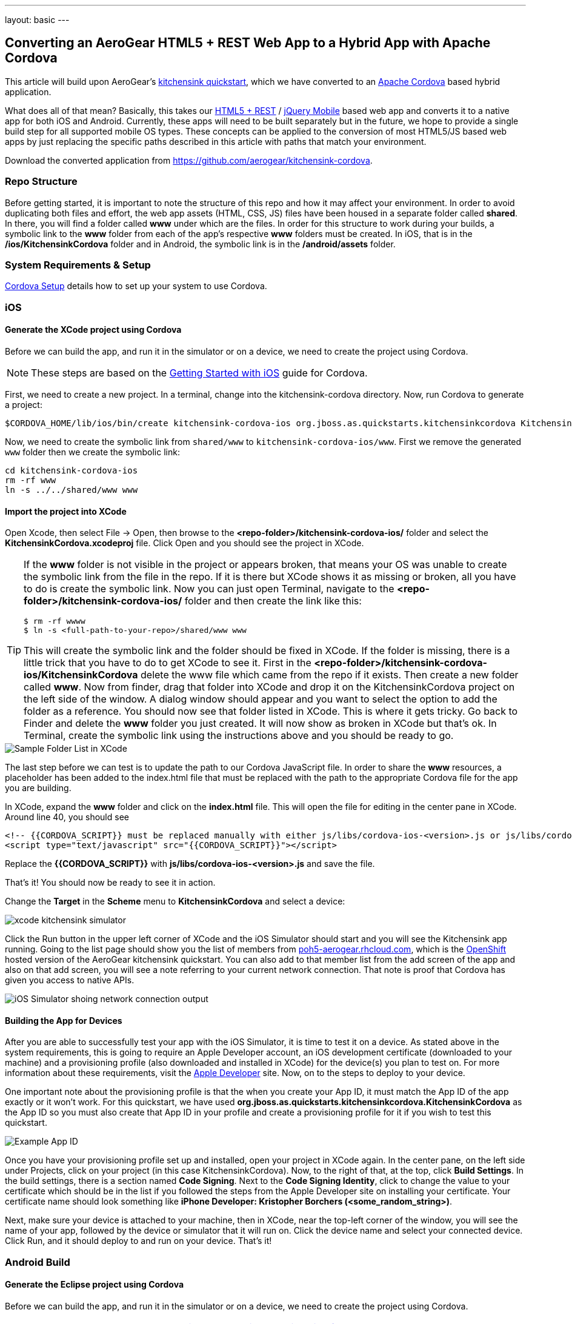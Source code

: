 ---
layout: basic
---

== Converting an AeroGear HTML5 + REST Web App to a Hybrid App with Apache Cordova

This article will build upon AeroGear's http://www.github.com/aerogear/as-quickstarts/tree/master/kitchensink-html5-mobile[kitchensink quickstart], which we have converted to an http://incubator.apache.org/cordova/[Apache Cordova] based hybrid application.

What does all of that mean? Basically, this takes our https://community.jboss.org/docs/DOC-17326[HTML5 + REST] / http://www.jquerymobile.com"[jQuery Mobile] based web app and converts it to a native app for both iOS and Android. Currently, these apps will need to be built separately but in the future, we hope to provide a single build step for all supported mobile OS types. These concepts can be applied to the conversion of most HTML5/JS based web apps by just replacing the specific paths described in this article with paths that match your environment.

Download the converted application from https://github.com/aerogear/kitchensink-cordova.

=== Repo Structure
Before getting started, it is important to note the structure of this repo and how it may affect your environment. In order to avoid duplicating both files and effort, the web app assets (HTML, CSS, JS) files have been housed in a separate folder called *shared*. In there, you will find a folder called *www* under which are the files. In order for this structure to work during your builds, a symbolic link to the *www* folder from each of the app's respective *www* folders must be created. In iOS, that is in the */ios/KitchensinkCordova* folder and in Android, the symbolic link is in the */android/assets* folder.

=== System Requirements & Setup

link:../CordovaSetup[Cordova Setup] details how to set up your system to use Cordova.

=== iOS

==== Generate the XCode project using Cordova

Before we can build the app, and run it in the simulator or on a device, we need to create the project using Cordova.

[NOTE]
==============================
These steps are based on the link:http://docs.phonegap.com/en/edge/guide_getting-started_ios_index.md.html[Getting Started with iOS] guide for Cordova.
==============================

First, we need to create a new project. In a terminal, change into the kitchensink-cordova directory. Now, run Cordova to generate a project:

    $CORDOVA_HOME/lib/ios/bin/create kitchensink-cordova-ios org.jboss.as.quickstarts.kitchensinkcordova KitchensinkCordova

Now, we need to create the symbolic link from `shared/www` to `kitchensink-cordova-ios/www`. First we remove the generated `www` folder then we create the symbolic link:

    cd kitchensink-cordova-ios
    rm -rf www
    ln -s ../../shared/www www

==== Import the project into XCode

Open Xcode, then select File -&gt; Open, then browse to the *&lt;repo-folder&gt;/kitchensink-cordova-ios/* folder and select the *KitchensinkCordova.xcodeproj* file. Click Open and you should see the project in XCode. 

[TIP]
====
If the *www* folder is not visible in the project or appears broken, that means your OS was unable to create the symbolic link from the file in the repo. If it is there but XCode shows it as missing or broken, all you have to do is create the symbolic link. Now you can just open Terminal, navigate to the *&lt;repo-folder&gt;/kitchensink-cordova-ios/* folder and then create the link like this:

[source,bash]
----
$ rm -rf wwww
$ ln -s <full-path-to-your-repo>/shared/www www
----

This will create the symbolic link and the folder should be fixed in XCode. If the folder is missing, there is a little trick that you have to do to get XCode to see it. First in the *&lt;repo-folder&gt;/kitchensink-cordova-ios/KitchensinkCordova* delete the www file which came from the repo if it exists. Then create a new folder called *www*. Now from finder, drag that folder into XCode and drop it on the KitchensinkCordova project on the left side of the window. A dialog window should appear and you want to select the option to add the folder as a reference. You should now see that folder listed in XCode. This is where it gets tricky. Go back to Finder and delete the *www* folder you just created. It will now show as broken in XCode but that's ok. In Terminal, create the symbolic link using the instructions above and you should be ready to go.

====

image::img/folders.png[Sample Folder List in XCode]

The last step before we can test is to update the path to our Cordova JavaScript file. In order to share the *www* resources, a placeholder has been added to the index.html file that must be replaced with the path to the appropriate Cordova file for the app you are building.

In XCode, expand the *www* folder and click on the *index.html* file. This will open the file for editing in the center pane in XCode. Around line 40, you should see

[source,html]
----
<!-- {{CORDOVA_SCRIPT}} must be replaced manually with either js/libs/cordova-ios-<version>.js or js/libs/cordova-android-<version>.js -->
<script type="text/javascript" src="{{CORDOVA_SCRIPT}}"></script>
----

Replace the *{{CORDOVA_SCRIPT}}* with *js/libs/cordova-ios-&lt;version&gt;.js* and save the file. 

That's it! You should now be ready to see it in action. 

Change the *Target* in the *Scheme* menu to *KitchensinkCordova* and select a device:

image::img/xcode_kitchensink_simulator.png[]

Click the Run button in the upper left corner of XCode and the iOS Simulator should start and you will see the Kitchensink app running. Going to the list page should show you the list of members from http://poh5-aerogear.rhcloud.com[poh5-aerogear.rhcloud.com], which is the http://openshift.redhat.com[OpenShift] hosted version of the AeroGear kitchensink quickstart. You can also add to that member list from the add screen of the app and also on that add screen, you will see a note referring to your current network connection. That note is proof that Cordova has given you access to native APIs.

image::img/network.png[iOS Simulator shoing network connection output]

==== Building the App for Devices
After you are able to successfully test your app with the iOS Simulator, it is time to test it on a device. As stated above in the system requirements, this is going to require an Apple Developer account, an iOS development certificate (downloaded to your machine) and a provisioning profile (also downloaded and installed in XCode) for the device(s) you plan to test on. For more information about these requirements, visit the http://developer.apple.com[Apple Developer] site. Now, on to the steps to deploy to your device.

One important note about the provisioning profile is that the when you create your App ID, it must match the App ID of the app exactly or it won't work. For this quickstart, we have used *org.jboss.as.quickstarts.kitchensinkcordova.KitchensinkCordova* as the App ID so you must also create that App ID in your profile and create a provisioning profile for it if you wish to test this quickstart.

image::img/appID.png[Example App ID]

Once you have your provisioning profile set up and installed, open your project in XCode again. In the center pane, on the left side under Projects, click on your project (in this case KitchensinkCordova). Now, to the right of that, at the top, click *Build Settings*. In the build settings, there is a section named *Code Signing*. Next to the *Code Signing Identity*, click to change the value to your certificate which should be in the list if you followed the steps from the Apple Developer site on installing your certificate. Your certificate name should look something like *iPhone Developer: Kristopher Borchers (&lt;some_random_string&gt;)*.

Next, make sure your device is attached to your machine, then in XCode, near the top-left corner of the window, you will see the name of your app, followed by the device or simulator that it will run on. Click the device name and select your connected device. Click Run, and it should deploy to and run on your device. That's it!

=== Android Build

==== Generate the Eclipse project using Cordova

Before we can build the app, and run it in the simulator or on a device, we need to create the project using Cordova.

[NOTE]
==============================
These steps are based on the link:http://docs.phonegap.com/en/edge/guide_getting-started_android_index.md.html[Getting Started with Android guide for Cordova].
==============================

First, we need to create a new project. In Eclipse, go to *File -> New -> Other...*, and select *Android Application Project*:

image::img/android_new_project_1.png[]

Enter *KitchensinkCordova* as the project name, and *org.jboss.as.quickstarts.kitchensinkcordova* as the package:

image::img/android_new_project_2.png[]

Click *Next >*. You can accept the defaults on this screen, and hit *Next >*:

image::img/android_new_project_3.png[]

Click *Next >*. You can accept the defaults on this screen, and hit *Next >*:

image::img/android_new_project_4.png[]

On the next screen click *Next >* to create an activity. Call the activity *KitchensinkCordova*:

image::img/android_new_project_5.png[]

Now, hit *Finish*.

[NOTE]
====
You may need to click *Next* after creating the activity to install the relevant Android libraries.
====

Copy *<CORDOVA_HOME>/lib/android/cordova-2.0.0.jar* to *libs/*.

Copy *<CORDOVA_HOME>/lib/android/xml/* to *res/xml/*.

Now, open up the *KitchensinkCordova* class in `src`, alter the class to extend `DroidGap`, and change the class to look like:

[source,java]
----
public class KitchensinkCordova extends DroidGap {

    @Override
    public void onCreate(Bundle savedInstanceState) {
        super.onCreate(savedInstanceState);
        super.loadUrl("file:///android_asset/www/index.html");
    }

}
----


Edit the AndroidManifest.xml file and paste the following permissions between the `<uses-sdk.../>` and `<application.../>` tags.

[source,XML]
----
    <supports-screens 
        android:largeScreens="true" 
        android:normalScreens="true" 
        android:smallScreens="true" 
        android:resizeable="true" 
        android:anyDensity="true" />
    <uses-permission android:name="android.permission.VIBRATE" />
    <uses-permission android:name="android.permission.ACCESS_COARSE_LOCATION" />
    <uses-permission android:name="android.permission.ACCESS_FINE_LOCATION" />
    <uses-permission android:name="android.permission.ACCESS_LOCATION_EXTRA_COMMANDS" />
    <uses-permission android:name="android.permission.READ_PHONE_STATE" />
    <uses-permission android:name="android.permission.INTERNET" />
    <uses-permission android:name="android.permission.RECEIVE_SMS" />
    <uses-permission android:name="android.permission.RECORD_AUDIO" />
    <uses-permission android:name="android.permission.MODIFY_AUDIO_SETTINGS" />
    <uses-permission android:name="android.permission.READ_CONTACTS" />
    <uses-permission android:name="android.permission.WRITE_CONTACTS" />
    <uses-permission android:name="android.permission.WRITE_EXTERNAL_STORAGE" />
    <uses-permission android:name="android.permission.ACCESS_NETWORK_STATE" /> 
    <uses-permission android:name="android.permission.GET_ACCOUNTS" />
    <uses-permission android:name="android.permission.BROADCAST_STICKY" />
----

This gives the app all permissions, which you will want to lock down at some point. Locking down the application is out of the scope of this guide.

Now, support orientation changes by pasting the folowing inside the `<activity>` tag:

[source, XML]
----
    android:configChanges="orientation|keyboardHidden|screenSize"
----

Now, we need to create the symbolic link from `shared/www` to `android/assets`.

[source, Shell]
----
    cd assets
    ln -s <PATH_TO_KITCHENSINK_CORDOVA>/shared/www www
----

We need to make one small change to it before it is ready to test. Expand the project (you may need to refresh the project) and go into the *assets/www* folder and double-click on the *index.html* file. This will open the file for editing in the center pane. Around line 40, you should see

[source, HTML]
----
<!-- Cordova script will be replaced with appropriate version at build time -->
<script type="text/javascript" src="{{CORDOVA_SCRIPT}}"></script>
----

Replace the `{{CORDOVA_SCRIPT}}` with `js/libs/cordova-android-2.0.0.js` and save the file. That's it! You should now be ready to see it in action. Near the upper left corner of Eclipse, there is a button that looks like a little phone with a green Android on the screen, click that and it will launch the Android Virtual Device (AVD) manager.

image::img/avdbutton.png[AVD Button]

If you have not yet created a virtual device, you should do so now. The link:../CordovaSetup[Cordova Setup] guide details how to do this. This sample was built for the Android 2.1 SDK for maximum compatibility with current devices but should work on any 2.x or 4.0 SDK. The sample was not tested on the 3.x series.

image::img/avd.png[AVD selection window]

Now that you have a virtual device, select it and click Start. On the following screen, keep the default settings and click Launch and the simulator will start. Now that you have a running simulator, go back to Eclipse, close the AVD window, then right-click (control+click) the project in the left pane, and go to *Run as -&gt; Android Application*. Select your simulator from the list of running devices, and click OK. This will launch the app in the simulator and you are off and running.

image::img/androidSim.png[App running in Android simulator]

==== Building the App for Devices
Running the app on your Android device is even easier. First, make sure your device has USB debugging enabled. This is usually done by going to *Settings -&gt; Applications -&gt; Development -&gt; USB debugging*. Once you have done this, make sure there are no virtual devices running, then connect your device to your computer with your USB cable. In Eclipse, go to Run -&gt; Run (or click the green "Play" button in the toolbar) and the app should start on your device. If you still have the simulator running, the app may start in the simulator. If this happens, or you would like to have both the simulator running and your device connected, you can use the method outlined in the section on running your app in the simulator. When you get to the part on selecting a running device, both your simulator and your physical device should be in the list and you can select from there.

==== Android FAQ
* When trying to run the project, I receive a message similar to "Android requires compiler compliance level 5.0 or 6.0. Found '1.4' instead." What do I do?
** As recommended by Eclipse, "Please use Android Tools &gt; Fix Project Properties" will fix this issue
* I receive the error "Unable to resolve target 'android-7'", what do I do?
** This is due to an incorrect SDK version. This app was built for Android 2.1 and should work on any 2.x or 4.0 device. In order to build the project though, you will need to have the Android 2.1 (API 7) installed using the Android SDK Manager which can be found in the Eclipse toolbar.
* Why do the transitions look so shaky or choppy?
** jQuery Mobile has some issues with Android and transitions. The Android browser has some issues with these transitions which causes a flicker or jump during or at the end of the animation. This is further exagerated in the emulators. You can read more about jQuery Mobile's work with page transitions on Android here https://github.com/jquery/jquery-mobile/issues/3217

